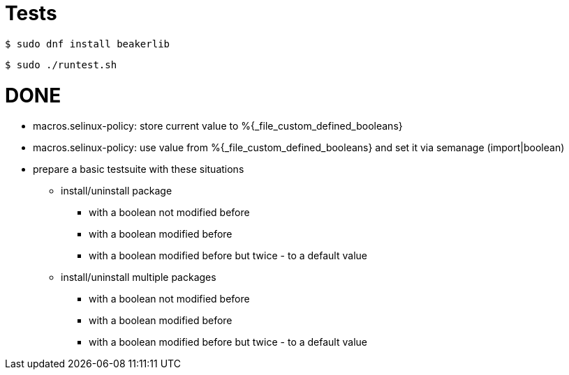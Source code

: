 = Tests =

    $ sudo dnf install beakerlib

    $ sudo ./runtest.sh

= DONE =

* macros.selinux-policy: store current value to %{_file_custom_defined_booleans}
* macros.selinux-policy: use value from %{_file_custom_defined_booleans} and set it via semanage (import|boolean)
* prepare a basic testsuite with these situations
** install/uninstall package
*** with a boolean not modified before
*** with a boolean modified before
*** with a boolean modified before but twice - to a default value 
** install/uninstall multiple packages
*** with a boolean not modified before
*** with a boolean modified before
*** with a boolean modified before but twice - to a default value 


